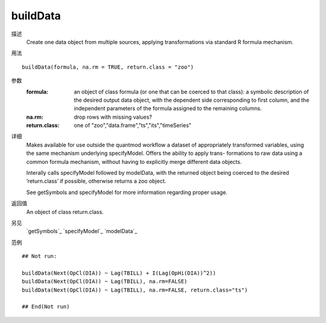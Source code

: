 buildData
=========

描述
    Create one data object from multiple sources, applying transformations via standard R formula mechanism.

用法
::

    buildData(formula, na.rm = TRUE, return.class = "zoo")

参数
    :formula:       an object of class formula (or one that can be coerced to that class): a symbolic description of the desired output data object, with the dependent side corresponding to first column, and the independent parameters of the formula assigned to the remaining columns.
    :na.rm:         drop rows with missing values?
    :return.class:  one of "zoo","data.frame","ts","its","timeSeries"

详细
    Makes available for use outside the quantmod workflow a dataset of appropriately transformed
    variables, using the same mechanism underlying specifyModel. Offers the ability to apply trans-
    formations to raw data using a common formula mechanism, without having to explicitly merge
    different data objects.

    Interally calls specifyModel followed by modelData, with the returned object being coerced to the
    desired ’return.class’ if possible, otherwise returns a zoo object.

    See getSymbols and specifyModel for more information regarding proper usage.

返回值
    An object of class return.class.

另见
    `getSymbols`_ `specifyModel`_ `modelData`_

范例
::

    ## Not run:

    buildData(Next(OpCl(DIA)) ~ Lag(TBILL) + I(Lag(OpHi(DIA))^2))
    buildData(Next(OpCl(DIA)) ~ Lag(TBILL), na.rm=FALSE)
    buildData(Next(OpCl(DIA)) ~ Lag(TBILL), na.rm=FALSE, return.class="ts")

    ## End(Not run)


